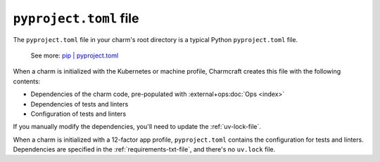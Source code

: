 .. _pyproject-toml-file:


``pyproject.toml`` file
=======================

The ``pyproject.toml`` file in your charm's root directory is a typical
Python ``pyproject.toml`` file.

    See more: `pip |
    pyproject.toml
    <https://pip.pypa.io/en/stable/reference/build-system/pyproject-toml/>`_

When a charm is initialized with the Kubernetes or machine profile, Charmcraft creates
this file with the following contents:

- Dependencies of the charm code, pre-populated with :external+ops:doc:`Ops <index>`
- Dependencies of tests and linters
- Configuration of tests and linters

If you manually modify the dependencies, you'll need to update the :ref:`uv-lock-file`.

When a charm is initialized with a 12-factor app profile, ``pyproject.toml`` contains
the configuration for tests and linters. Dependencies are specified in the
:ref:`requirements-txt-file`, and there's no ``uv.lock`` file.
